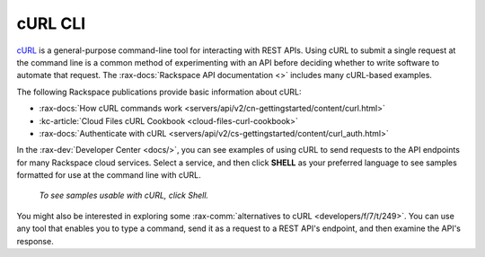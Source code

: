 .. _curl:

^^^^^^^^
cURL CLI
^^^^^^^^
`cURL <http://curl.haxx.se/>`__ is a general-purpose
command-line tool for interacting with REST APIs. Using cURL to
submit a single request at the command line is a common
method of experimenting with an API before deciding whether to
write software to automate that request. The
:rax-docs:`Rackspace API documentation <>` includes many
cURL-based examples.

The following Rackspace publications provide basic information
about cURL:

* :rax-docs:`How cURL commands work <servers/api/v2/cn-gettingstarted/content/curl.html>`
* :kc-article:`Cloud Files cURL Cookbook <cloud-files-curl-cookbook>`
* :rax-docs:`Authenticate with cURL <servers/api/v2/cs-gettingstarted/content/curl_auth.html>`

In the :rax-dev:`Developer Center <docs/>`, you can see examples
of using cURL to send requests to the API endpoints for many
Rackspace cloud services. Select a service, and then click
**SHELL** as your preferred language to see samples
formatted for use at the command line with cURL.

.. figure:: /_images/quickstart-shell.png
   :scale: 80%
   :alt: To see samples usable with cURL, click Shell.

   *To see samples usable with cURL, click Shell.*

You might also be interested in exploring some
:rax-comm:`alternatives to cURL <developers/f/7/t/249>`.
You can use any tool that enables you to type a command, send it
as a request to a REST API's endpoint, and then examine the
API's response.
